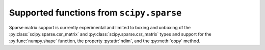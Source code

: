 Supported functions from ``scipy.sparse``
=========================================

Sparse matrix support is currently experimental and limited to boxing and
unboxing of the :py:class:`scipy.sparse.csr_matrix` and
:py:class:`scipy.sparse.csr_matrix` types and support for the
:py:func:`numpy.shape` function, the property :py:attr:`ndim`, and the :py:meth:`copy`
method.
